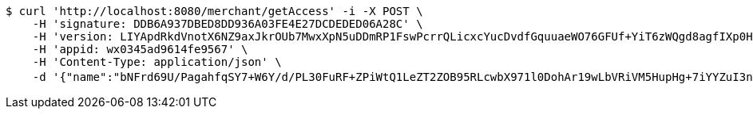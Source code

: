 [source,bash]
----
$ curl 'http://localhost:8080/merchant/getAccess' -i -X POST \
    -H 'signature: DDB6A937DBED8DD936A03FE4E27DCDEDED06A28C' \
    -H 'version: LIYApdRkdVnotX6NZ9axJkrOUb7MwxXpN5uDDmRP1FswPcrrQLicxcYucDvdfGquuaeWO76GFUf+YiT6zWQgd8agfIXp0HMbOqeGRCykwrbMSlf5rjZ+20kNauxTi4wRnpLnmX8Xay68c0z74hS/fKwSd7/zWXjFu3IFlzNtO/w=' \
    -H 'appid: wx0345ad9614fe9567' \
    -H 'Content-Type: application/json' \
    -d '{"name":"bNFrd69U/PagahfqSY7+W6Y/d/PL30FuRF+ZPiWtQ1LeZT2ZOB95RLcwbX971l0DohAr19wLbVRiVM5HupHg+7iYYZuI3nHxpczn2MCUqo3ACOvtyDeJqUw4/+gamyRFwy2aN6bv5QDfq3CRz32FebdIB9vilJy/hjfDPr9awbg=","idType":"XJRgBE062hv+gYx9tuERuQe8Vm29Aw6ny6/t6D1M3KH0OB1JERZLl48Lmf3aWIJJmNEd4gBf9YoR+7DhAL63tE6JqCnd3E3Dv+g3UK4nMyM6ybfNGByPbij68BiXUrdGyhUda7Jr0Ovv+EMx5WVy6qBvNA2Y4FdwR60vRUXGmuU=","idNumber":"eq4AdKMEBqs0jsGiQaNNvtw2Ly7S+LIfAH7MfHmhB6cbD9YxklWi4vSOCAcY5c9dxz1yDmf30T4wPT/+Puqwa4+rmr28Y4t+B7Mle6HPHTg04HPGuNwPlFcdSUIZyedSRrrY6ayNb+TmGKlQSabugMistpxpdd02S6Jd5FJ3GoQ=","phone":"b9yup7beBuUvKj20eRPQXi/ofoCbEUZXDzq/U/e403XDlihJ+jm/cyb3mocS2vcFATeAeNV+0QFDVjZq/RYabCoaLd7ZW/a6zCURtyDNpMFEFqegBeajQj6k77HSCOGcQwBvXSf35AhSiFxbI0Kh4xfDoaRbxMX/+M/RKFgQZU8=","uid":"SiHVP/yLq6G/a5ISi+jnBSX6eIaXBYvWbMTXalj/oetXaPMiipmEDL6DdoDpRrX4xgNg1WXwQlRf0Xgar/uvO45sCQFm6A1d+MQYCT3dQAK8+wu+Ft372TgQkp9Sr/ZoBTByWYaIFzI//yIS2R9z1MEnxCsEKD2cjPw8odmaejk=","nickname":"用户微信昵称","headimgurl":"http://wwww.baidu.com","appPartner":null}'
----